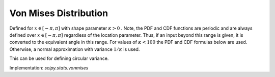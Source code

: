 
.. _continuous-vonmises:

Von Mises Distribution
======================

Defined for :math:`x\in\left[-\pi,\pi\right]` with shape parameter :math:`\kappa>0` . Note, the PDF and CDF functions are periodic and are always defined
over :math:`x\in\left[-\pi,\pi\right]` regardless of the location parameter. Thus, if an input beyond this
range is given, it is converted to the equivalent angle in this range.
For values of :math:`\kappa<100` the PDF and CDF formulas below are used. Otherwise, a normal
approximation with variance :math:`1/\kappa` is used.

.. math::
   :nowrap:

    \begin{eqnarray*} f\left(x;\kappa\right) & = & \frac{e^{\kappa\cos x}}{2\pi I_{0}\left(\kappa\right)}\\ F\left(x;\kappa\right) & = & \frac{1}{2}+\frac{x}{2\pi}+\sum_{k=1}^{\infty}\frac{I_{k}\left(\kappa\right)\sin\left(kx\right)}{I_{0}\left(\kappa\right)\pi k}\\ G\left(q; \kappa\right) & = & F^{-1}\left(x;\kappa\right)\end{eqnarray*}

.. math::
   :nowrap:

    \begin{eqnarray*} \mu & = & 0\\ \mu_{2} & = & \int_{-\pi}^{\pi}x^{2}f\left(x;\kappa\right)dx\\ \gamma_{1} & = & 0\\ \gamma_{2} & = & \frac{\int_{-\pi}^{\pi}x^{4}f\left(x;\kappa\right)dx}{\mu_{2}^{2}}-3\end{eqnarray*}

This can be used for defining circular variance.

Implementation: `scipy.stats.vonmises`

